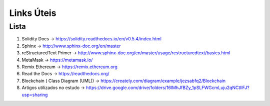 Links  Úteis
========


Lista
--------

#. Solidity Docs -> https://solidity.readthedocs.io/en/v0.5.4/index.html
#. Sphinx -> http://www.sphinx-doc.org/en/master
#. reStructuredText Primer -> http://www.sphinx-doc.org/en/master/usage/restructuredtext/basics.html
#. MetaMask -> https://metamask.io/
#. Remix Ethereum -> https://remix.ethereum.org
#. Read the Docs -> https://readthedocs.org/
#. Blockchain ( Class Diagram (UML)) -> https://creately.com/diagram/example/jezsabfq2/Blockchain
#. Artigos utilizados no estudo -> https://drive.google.com/drive/folders/16lMhJfBZy_1pSLFWGcmLuju2qNCtIlFJ?usp=sharing
